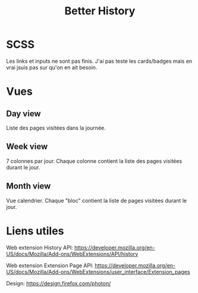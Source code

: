 #+TITLE: Better History

* SCSS

Les links et inputs ne sont pas finis.
J'ai pas teste les cards/badges mais en vrai jsuis pas sur qu'on en ait besoin.

* Vues
** Day view

Liste des pages visitées dans la journée.

** Week view

7 colonnes par jour.
Chaque colonne contient la liste des pages visitées durant le jour.

** Month view

Vue calendrier.
Chaque "bloc" contient la liste de pages visitées durant le jour.

* Liens utiles

Web extension History API: https://developer.mozilla.org/en-US/docs/Mozilla/Add-ons/WebExtensions/API/history

Web extension Extension Page API: https://developer.mozilla.org/en-US/docs/Mozilla/Add-ons/WebExtensions/user_interface/Extension_pages

Design: https://design.firefox.com/photon/
